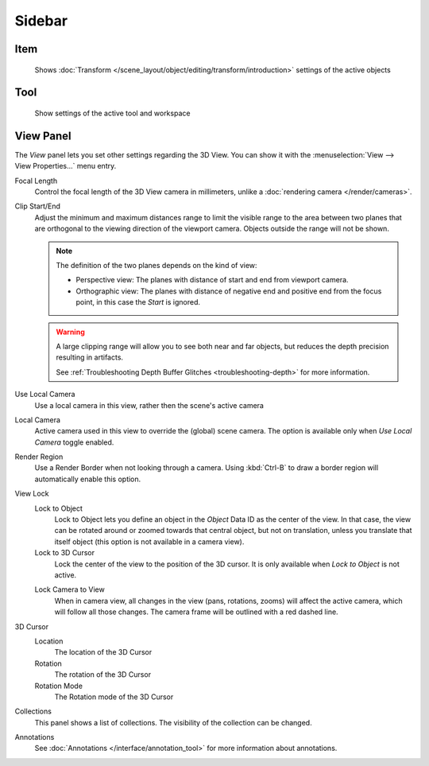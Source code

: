 
*******
Sidebar
*******

Item
====
   Shows :doc:`Transform </scene_layout/object/editing/transform/introduction>`
   settings of the active objects

Tool
====
   Show settings of the active tool and workspace


View Panel
==========

The *View* panel lets you set other settings regarding the 3D View.
You can show it with the :menuselection:`View --> View Properties...` menu entry.

Focal Length
   Control the focal length of the 3D View camera in millimeters,
   unlike a :doc:`rendering camera </render/cameras>`.

.. _3dview-view-clip:

Clip Start/End
   Adjust the minimum and maximum distances range to limit the visible range to the area
   between two planes that are orthogonal to the viewing direction of the viewport camera.
   Objects outside the range will not be shown.

   .. note::

      The definition of the two planes depends on the kind of view:

      - Perspective view: The planes with distance of start and end from viewport camera.

      - Orthographic view: The planes with distance of negative end and positive end from the focus point,
        in this case the *Start* is ignored.

   .. warning::

      A large clipping range will allow you to see both near and far objects,
      but reduces the depth precision resulting in artifacts.

      See :ref:`Troubleshooting Depth Buffer Glitches <troubleshooting-depth>` for more information.

Use Local Camera
   Use a local camera in this view, rather then the scene's active camera

Local Camera
   Active camera used in this view to override the (global) scene camera.
   The option is available only when *Use Local Camera* toggle enabled.

Render Region
   Use a Render Border when not looking through a camera.
   Using :kbd:`Ctrl-B` to draw a border region will automatically enable this option.

View Lock
   Lock to Object
      Lock to Object lets you define an object in the *Object* Data ID as the center of the view.
      In that case, the view can be rotated around or zoomed towards that central object,
      but not on translation, unless you translate that itself object
      (this option is not available in a camera view).

   Lock to 3D Cursor
      Lock the center of the view to the position of the 3D cursor.
      It is only available when *Lock to Object* is not active.

   .. _3dview-lock-camera-to-view:

   Lock Camera to View
      When in camera view, all changes in the view (pans, rotations, zooms) will affect the active camera,
      which will follow all those changes. The camera frame will be outlined with a red dashed line.

3D Cursor
   Location
      The location of the 3D Cursor
   
   Rotation
      The rotation of the 3D Cursor
   
   Rotation Mode
      The Rotation mode of the 3D Cursor
   
Collections
   This panel shows a list of collections. The visibility of the collection
   can be changed.

Annotations
   See :doc:`Annotations </interface/annotation_tool>` for more
   information about annotations.
